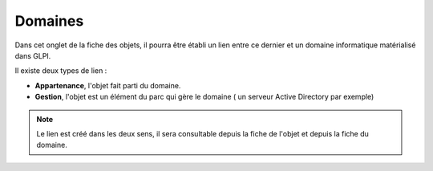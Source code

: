 Domaines
~~~~~~~~

.. versionadded:: 9.5

Dans cet onglet de la fiche des objets, il pourra être établi un lien entre ce dernier et un domaine informatique matérialisé dans GLPI.

Il existe deux types de lien :

- **Appartenance**, l'objet fait parti du domaine.
- **Gestion**, l'objet est un élément du parc qui gère le domaine ( un serveur Active Directory par exemple)

.. note::
  Le lien est créé dans les deux sens, il sera consultable depuis la fiche de l'objet et depuis la fiche du domaine.

.. image:: images/domains-computers-assets.png
  :alt: Domaines associés à un ordinateur
  :align: center